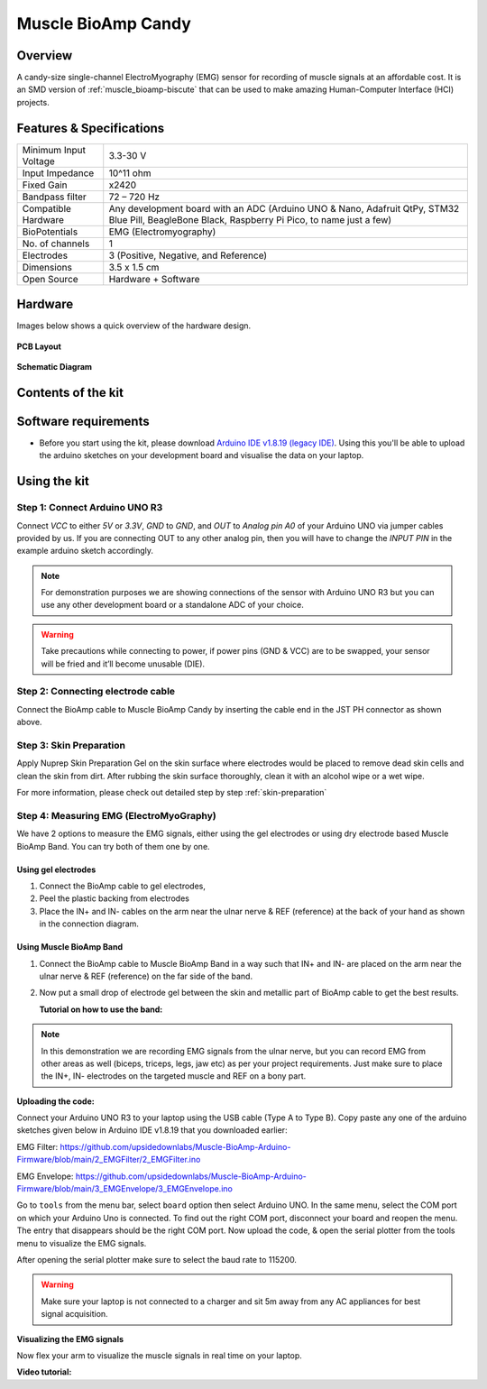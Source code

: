 .. _muscle-bioamp-candy:

Muscle BioAmp Candy
#####################

Overview
*********

A candy-size single-channel ElectroMyography (EMG) sensor for recording of muscle signals 
at an affordable cost. It is an SMD version of :ref:`muscle_bioamp-biscute` that can be used to make 
amazing Human-Computer Interface (HCI) projects.

.. figure:: media/Muscle-BioAmp-Candy-front.*
    :width: 800
    :align: center


Features & Specifications
*****************************

+-----------------------+------------------------------------------------------------------------------------------------------------------------------------------------------------------+
| Minimum Input Voltage | 3.3-30 V                                                                                                                                                         |
+-----------------------+------------------------------------------------------------------------------------------------------------------------------------------------------------------+
| Input Impedance       | 10^11 ohm                                                                                                                                                        |
+-----------------------+------------------------------------------------------------------------------------------------------------------------------------------------------------------+
| Fixed Gain            | x2420                                                                                                                                                            |
+-----------------------+------------------------------------------------------------------------------------------------------------------------------------------------------------------+
| Bandpass filter       | 72 – 720 Hz                                                                                                                                                      |
+-----------------------+------------------------------------------------------------------------------------------------------------------------------------------------------------------+
| Compatible Hardware   | Any development board with an ADC (Arduino UNO & Nano, Adafruit QtPy, STM32 Blue Pill, BeagleBone Black, Raspberry Pi Pico, to name just a few)                  |
+-----------------------+------------------------------------------------------------------------------------------------------------------------------------------------------------------+
| BioPotentials         | EMG (Electromyography)                                                                                                                                           |
+-----------------------+------------------------------------------------------------------------------------------------------------------------------------------------------------------+
| No. of channels       | 1                                                                                                                                                                |
+-----------------------+------------------------------------------------------------------------------------------------------------------------------------------------------------------+
| Electrodes            | 3 (Positive, Negative, and Reference)                                                                                                                            |
+-----------------------+------------------------------------------------------------------------------------------------------------------------------------------------------------------+
| Dimensions            | 3.5 x 1.5 cm                                                                                                                                                     |
+-----------------------+------------------------------------------------------------------------------------------------------------------------------------------------------------------+
| Open Source           | Hardware + Software                                                                                                                                              |
+-----------------------+------------------------------------------------------------------------------------------------------------------------------------------------------------------+

Hardware
**********

Images below shows a quick overview of the hardware design.

.. grid:: 1 1 2 2
    :margin: 4 4 0 0 
    :gutter: 2

    .. grid-item::
        
        .. card::

            **PCB Front**
            ^^^^^
            .. figure:: media/PCBfront.*

    .. grid-item::
        
        .. card::

            **PCB Back**
            ^^^^^
            .. figure:: media/PCBback.*

.. figure:: media/muscle-bioamp-candy-front.*
    :align: center
.. figure:: media/muscle-bioamp-candy-back.*
    :align: center
.. figure:: media/dimensions.*
    :align: center

    **PCB Layout**

.. figure:: media/schematic.*
    :align: center

    **Schematic Diagram**

Contents of the kit
********************

.. image:: media/kit-contents.*

Software requirements
**********************

- Before you start using the kit, please download `Arduino IDE v1.8.19 (legacy IDE) <https://www.arduino.cc/en/software>`_. Using this you'll be able to upload the arduino sketches on your development board and visualise the data on your laptop.
    
.. image:: ../../../kits/diy-neuroscience/basic/media/arduino-ide.png

Using the kit
****************

Step 1: Connect Arduino UNO R3
=================================

.. image:: media/arduino-candy-connection.*

Connect `VCC` to either `5V` or `3.3V`, `GND` to `GND`, and `OUT` to `Analog pin A0` of your Arduino UNO via jumper cables provided by us. If you are connecting OUT to any other analog pin, then you will have to change the `INPUT PIN` in the example arduino sketch accordingly.

.. note:: For demonstration purposes we are showing connections of the sensor with Arduino UNO R3 but you can use any other development board or a standalone ADC of your choice.

.. warning:: Take precautions while connecting to power, if power pins (GND & VCC) are to be swapped, your sensor will be fried and it’ll become unusable (DIE).

Step 2: Connecting electrode cable
========================================

.. image:: media/candy-cable-connection.*

Connect the BioAmp cable to Muscle BioAmp Candy by inserting the cable end in the JST PH connector as shown above.

Step 3: Skin Preparation
===============================================

Apply Nuprep Skin Preparation Gel on the skin surface where electrodes would be placed to remove dead skin cells and clean the skin from dirt. After rubbing the skin surface thoroughly, clean it with an alcohol wipe or a wet wipe.

For more information, please check out detailed step by step :ref:`skin-preparation`

Step 4: Measuring EMG (ElectroMyoGraphy)
===============================================

We have 2 options to measure the EMG signals, either using the gel electrodes or using dry electrode based Muscle BioAmp Band. You can try both of them one by one.

Using gel electrodes
-----------------------

1. Connect the BioAmp cable to gel electrodes,
2. Peel the plastic backing from electrodes
3. Place the IN+ and IN- cables on the arm near the ulnar nerve & REF (reference) at the back of your hand as shown in the connection diagram.

.. image:: media/candy-emg.*

Using Muscle BioAmp Band
--------------------------

1. Connect the BioAmp cable to Muscle BioAmp Band in a way such that IN+ and IN- are placed on the arm near the ulnar nerve & REF (reference) on the far side of the band.
2. Now put a small drop of electrode gel between the skin and metallic part of BioAmp cable to get the best results.

   **Tutorial on how to use the band:**

.. youtube:: xYZdw0aesa0
    :align: center
    :width: 100%

.. note:: In this demonstration we are recording EMG signals from the ulnar nerve, but you can record EMG from other areas as well (biceps, triceps, legs, jaw etc) as per your project requirements. Just make sure to place the IN+, IN- electrodes on the targeted muscle and REF on a bony part.

**Uploading the code:**

Connect your Arduino UNO R3 to your laptop using the USB cable (Type A to Type B). Copy paste any one of the arduino sketches given below in Arduino IDE v1.8.19 that you downloaded earlier:
    
EMG Filter: https://github.com/upsidedownlabs/Muscle-BioAmp-Arduino-Firmware/blob/main/2_EMGFilter/2_EMGFilter.ino

EMG Envelope: https://github.com/upsidedownlabs/Muscle-BioAmp-Arduino-Firmware/blob/main/3_EMGEnvelope/3_EMGEnvelope.ino

Go to ``tools`` from the menu bar, select ``board`` option then select Arduino UNO. In the same menu, 
select the COM port on which your Arduino Uno is connected. To find out the right COM port, 
disconnect your board and reopen the menu. The entry that disappears should be the 
right COM port. Now upload the code, & open the serial plotter from the tools menu to visualize 
the EMG signals. 

After opening the serial plotter make sure to select the baud rate to 115200.

.. warning:: Make sure your laptop is not connected to a charger and sit 5m away from any AC appliances for best signal acquisition.

**Visualizing the EMG signals**

Now flex your arm to visualize the muscle signals in real time on your laptop.

.. image:: media/using-candy.*

**Video tutorial:**

.. youtube:: lPX2TGBcHOA
    :align: center
    :width: 100%


